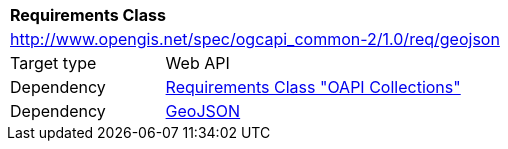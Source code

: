 [[rc_geojson]]
[cols="1,4",width="90%"]
|===
2+|*Requirements Class*
2+|http://www.opengis.net/spec/ogcapi_common-2/1.0/req/geojson
|Target type |Web API
|Dependency |<<rc_collections,Requirements Class "OAPI Collections">>
|Dependency |<<rfc7946,GeoJSON>>
|===
